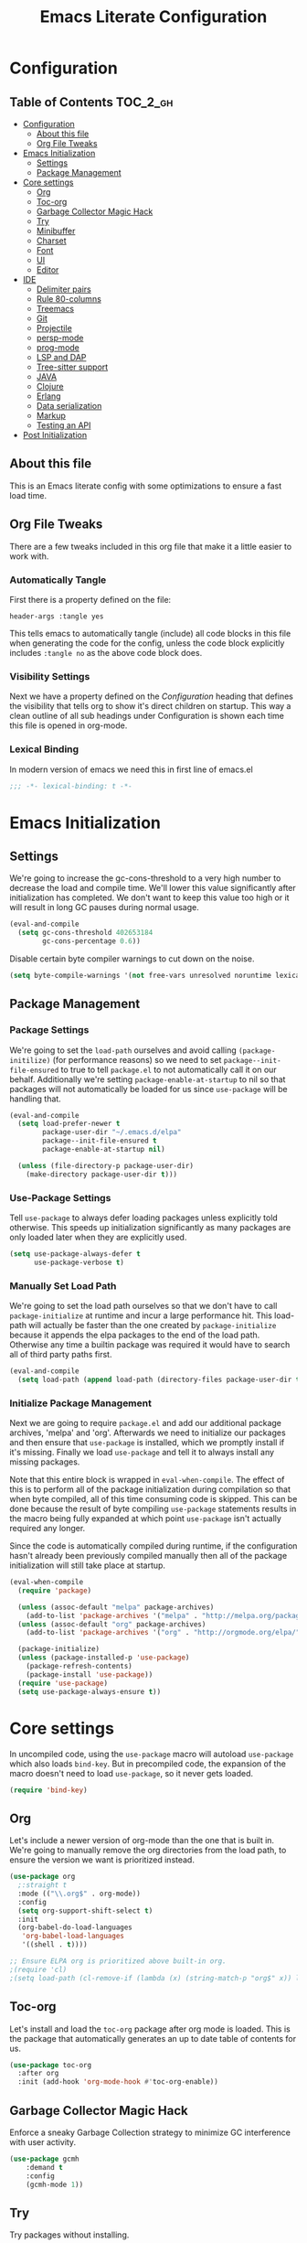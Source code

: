 #+TITLE: Emacs Literate Configuration
#+PROPERTY: header-args :tangle yes

* Configuration
:PROPERTIES:
:VISIBILITY: children
:END:

** Table of Contents                                               :TOC_2_gh:
- [[#configuration][Configuration]]
  - [[#about-this-file][About this file]]
  - [[#org-file-tweaks][Org File Tweaks]]
- [[#emacs-initialization][Emacs Initialization]]
  - [[#settings][Settings]]
  - [[#package-management][Package Management]]
- [[#core-settings][Core settings]]
  - [[#org][Org]]
  - [[#toc-org][Toc-org]]
  - [[#garbage-collector-magic-hack][Garbage Collector Magic Hack]]
  - [[#try][Try]]
  - [[#minibuffer][Minibuffer]]
  - [[#charset][Charset]]
  - [[#font][Font]]
  - [[#ui][UI]]
  - [[#editor][Editor]]
- [[#ide][IDE]]
  - [[#delimiter-pairs][Delimiter pairs]]
  - [[#rule-80-columns][Rule 80-columns]]
  - [[#treemacs][Treemacs]]
  - [[#git][Git]]
  - [[#projectile][Projectile]]
  - [[#persp-mode][persp-mode]]
  - [[#prog-mode][prog-mode]]
  - [[#lsp-and-dap][LSP and DAP]]
  - [[#tree-sitter-support][Tree-sitter support]]
  - [[#java][JAVA]]
  - [[#clojure][Clojure]]
  - [[#erlang][Erlang]]
  - [[#data-serialization][Data serialization]]
  - [[#markup][Markup]]
  - [[#testing-an-api][Testing an API]]
- [[#post-initialization][Post Initialization]]

** About this file
This is an Emacs literate config with some optimizations to ensure a fast load time.

** Org File Tweaks
There are a few tweaks included in this org file that make it a little easier to work with.

*** Automatically Tangle
First there is a property defined on the file:

#+begin_src :tangle no
header-args :tangle yes
#+end_src

This tells emacs to automatically tangle (include) all code blocks in this file when
generating the code for the config, unless the code block explicitly includes
=:tangle no= as the above code block does.

*** Visibility Settings
Next we have a property defined on the [[Configuration][Configuration]] heading that defines the visibility
that tells org to show it's direct children on startup. This way a clean outline of all
sub headings under Configuration is shown each time this file is opened in org-mode.

*** Lexical Binding
In modern version of emacs we need this in first line of emacs.el

#+begin_src emacs-lisp
  ;;; -*- lexical-binding: t -*-
#+end_src

* Emacs Initialization

** Settings
We're going to increase the gc-cons-threshold to a very high number to decrease the load and compile time.
We'll lower this value significantly after initialization has completed. We don't want to keep this value
too high or it will result in long GC pauses during normal usage.

#+begin_src emacs-lisp
  (eval-and-compile
    (setq gc-cons-threshold 402653184
          gc-cons-percentage 0.6))
#+end_src

Disable certain byte compiler warnings to cut down on the noise.

#+begin_src emacs-lisp
  (setq byte-compile-warnings '(not free-vars unresolved noruntime lexical make-local))
#+end_src

** Package Management

*** Package Settings
We're going to set the =load-path= ourselves and avoid calling =(package-initilize)= (for
performance reasons) so we need to set =package--init-file-ensured= to true to tell =package.el=
to not automatically call it on our behalf. Additionally we're setting
=package-enable-at-startup= to nil so that packages will not automatically be loaded for us since
=use-package= will be handling that.

#+begin_src emacs-lisp
  (eval-and-compile
    (setq load-prefer-newer t
          package-user-dir "~/.emacs.d/elpa"
          package--init-file-ensured t
          package-enable-at-startup nil)

    (unless (file-directory-p package-user-dir)
      (make-directory package-user-dir t)))
#+end_src

*** Use-Package Settings
Tell =use-package= to always defer loading packages unless explicitly told otherwise. This speeds up
initialization significantly as many packages are only loaded later when they are explicitly used.

#+begin_src emacs-lisp
  (setq use-package-always-defer t
        use-package-verbose t)
#+end_src

*** Manually Set Load Path
We're going to set the load path ourselves so that we don't have to call =package-initialize= at
runtime and incur a large performance hit. This load-path will actually be faster than the one
created by =package-initialize= because it appends the elpa packages to the end of the load path.
Otherwise any time a builtin package was required it would have to search all of third party paths
first.

#+begin_src emacs-lisp
  (eval-and-compile
    (setq load-path (append load-path (directory-files package-user-dir t "^[^.]" t))))
#+end_src

*** Initialize Package Management
Next we are going to require =package.el= and add our additional package archives, 'melpa' and 'org'.
Afterwards we need to initialize our packages and then ensure that =use-package= is installed, which
we promptly install if it's missing. Finally we load =use-package= and tell it to always install any
missing packages.

Note that this entire block is wrapped in =eval-when-compile=. The effect of this is to perform all
of the package initialization during compilation so that when byte compiled, all of this time consuming
code is skipped. This can be done because the result of byte compiling =use-package= statements results
in the macro being fully expanded at which point =use-package= isn't actually required any longer.

Since the code is automatically compiled during runtime, if the configuration hasn't already been
previously compiled manually then all of the package initialization will still take place at startup.

#+begin_src emacs-lisp
  (eval-when-compile
    (require 'package)

    (unless (assoc-default "melpa" package-archives)
      (add-to-list 'package-archives '("melpa" . "http://melpa.org/packages/") t))
    (unless (assoc-default "org" package-archives)
      (add-to-list 'package-archives '("org" . "http://orgmode.org/elpa/") t))

    (package-initialize)
    (unless (package-installed-p 'use-package)
      (package-refresh-contents)
      (package-install 'use-package))
    (require 'use-package)
    (setq use-package-always-ensure t))
#+end_src

* Core settings
In uncompiled code, using the =use-package= macro will autoload =use-package= which also loads =bind-key=.
But in precompiled code, the expansion of the macro doesn't need to load =use-package=, so it never gets loaded.

#+begin_src emacs-lisp
  (require 'bind-key)
#+end_src

** Org
Let's include a newer version of org-mode than the one that is built in. We're going
to manually remove the org directories from the load path, to ensure the version we
want is prioritized instead.

#+begin_src emacs-lisp
  (use-package org
    ;:straight t
    :mode (("\\.org$" . org-mode))
    :config
    (setq org-support-shift-select t)
    :init
    (org-babel-do-load-languages
     'org-babel-load-languages
     '((shell . t))))

  ;; Ensure ELPA org is prioritized above built-in org.
  ;(require 'cl)
  ;(setq load-path (cl-remove-if (lambda (x) (string-match-p "org$" x)) load-path))
#+end_src

** Toc-org
Let's install and load the =toc-org= package after org mode is loaded. This is the
package that automatically generates an up to date table of contents for us.

#+begin_src emacs-lisp
  (use-package toc-org
    :after org
    :init (add-hook 'org-mode-hook #'toc-org-enable))
#+end_src

** Garbage Collector Magic Hack
Enforce a sneaky Garbage Collection strategy to minimize GC interference with user activity.

#+begin_src emacs-lisp
  (use-package gcmh
      :demand t
      :config
      (gcmh-mode 1))
#+end_src

** Try
Try packages without installing.

#+begin_src emacs-lisp
  (use-package try :defer t)
#+end_src

To try out a package we can run
=M-x try RET some-package=
Or if we want to try out some package from the web
=M-x try RET https://url.com/to/some/file.el=

** Minibuffer
An alternative interface for M-x with prioritizing most-used commands in the completion list.

#+begin_src emacs-lisp
  (use-package amx)
#+end_src

Ivy is generic completion frontend that's just awesome! It is lightweight without
sacrificing functionality, and allows you to maintain the minimalist design of emacs.

#+begin_src emacs-lisp
  (use-package ivy
    :custom
    (ivy-height 15)                                  ; slightly longer ivy completions list
    (ivy-wrap t)                                     ; wrap around at end of completions list
    (ivy-fixed-height-minibuffer t)                  ; use consistent height for ivy
    (projectile-completion-system 'ivy)              ; use ivy for projectile
    (ivy-initial-inputs-alist nil)                   ; don't use ^ as initial input
    (ivy-format-function #'ivy-format-function-line) ; highlight til EOL
    (ivy-use-virtual-buffers nil)                    ; dont' show recent files in switch-buffer
    (ivy-virtual-abbreviate 'full)                   ; show full path if showing virtual buffer
    (ivy-magic-slash-non-match-action nil)           ; disable magic slash on non-match
    (ivy-on-del-error-function nil)                  ; don't quit minibuffer on delete-error
    (ivy-use-selectable-prompt t)                    ; allow input prompt value to be selectable
    :bind
    ("C-x C-r" . ivy-resume)
    :config
    (ivy-mode 1)
    (define-key read-expression-map (kbd "C-r") 'counsel-expression-history))
#+end_src

Counsel allows us to utilize ivy by replacing many built-in and common functions
with richer versions.

#+begin_src emacs-lisp
  (defun +ivy-recentf-transformer (str)
    "Dim recentf entries that are not in the current project of the buffer you
    started `counsel-recentf' from. Also uses `abbreviate-file-name'."
    (let ((str (abbreviate-file-name str)))
      (if (file-in-directory-p str (bmacs-project-root))
          str
        (propertize str 'face 'ivy-virtual))))

  (use-package counsel
    :demand t
    :bind
    (([remap apropos] . counsel-apropos)
     ([remap bookmark-jump] . counsel-bookmark)
     ([remap describe-face] . counsel-describe-face)
     ([remap describe-function] . counsel-describe-function)
     ([remap describe-variable] . counsel-describe-variable)
     ([remap execute-extended-command] . counsel-M-x)
     ([remap find-file] . counsel-find-file)
     ([remap find-library] . counsel-find-library)
     ([remap info-lookup-symbol] . counsel-info-lookup-symbol)
     ([remap imenu] . counsel-imenu)
     ([remap recentf-open-files] . counsel-recentf)
     ([remap org-capture] . counsel-org-capture)
     ([remap swiper] . counsel-grep-or-swiper))
    :config
    (setq counsel-find-file-ignore-regexp "\\(?:^[#.]\\)\\|\\(?:[#~]$\\)\\|\\(?:^Icon?\\)"
          ;; Add smart-casing and compressed archive searching (-zS) to default
          ;; command arguments:
          counsel-rg-base-command "rg -zS --no-heading --line-number --color never %s ."
          counsel-ag-base-command "ag -zS --nocolor --nogroup %s"
          counsel-pt-base-command "pt -zS --nocolor --nogroup -e %s")

    (ivy-configure #'counsel-recentf
      :display-transformer-fn #'+ivy-recentf-transformer)
    (counsel-mode))
#+end_src

Swiper is an awesome searching utility with a quick preview.

#+begin_src emacs-lisp
  (use-package swiper
    :commands (swiper swiper-all)
    :bind ("C-s" . swiper))
#+end_src

** Charset
Set UTF-8 as the default charset.

#+begin_src emacs-lisp
  (when (fboundp 'set-charset-priority)
    (set-charset-priority 'unicode))
  (set-language-environment 'UTF-8)
  (setq-default buffer-file-coding-system 'utf-8)
  (setq-default coding-system-for-read 'utf-8)
  (prefer-coding-system 'utf-8)
  (set-terminal-coding-system 'utf-8)
  (set-keyboard-coding-system 'utf-8)
  (set-selection-coding-system 'utf-8)
  (setq locale-coding-system 'utf-8
        file-name-coding-system 'utf-8)
#+end_src

** Font
It would be possible to specify alternative fonts in case the main one is unavailable.
But it is better to know about the problem right away.

#+begin_src emacs-lisp
  (when (member "DejaVu Sans Mono" (font-family-list))
    (set-face-attribute 'default nil :font "DejaVu Sans Mono" :height 140))
#+end_src

** UI
Install, and enable monokai. Nice color scheme for focused work.

#+begin_src emacs-lisp
  (use-package monokai-pro-theme
    :demand t
    :config
    (load-theme 'monokai-pro t))
#+end_src

Maximize frame on start-up

#+begin_src emacs-lisp
  (add-to-list 'default-frame-alist '(fullscreen . maximized))
#+end_src

Display the name of the current buffer in the title bar.

#+begin_src emacs-lisp
  (setq frame-title-format "GNU Emacs: %b")
#+end_src

Disable GUI components.

#+begin_src emacs-lisp
  (menu-bar-mode -1)
  (tool-bar-mode -1)
  (scroll-bar-mode -1)
  (setq use-dialog-box nil
        ring-bell-function 'ignore)
#+end_src

Inhibit startup/splash screen.

#+begin_src emacs-lisp
  (setq inhibit-splash-screen t
        ingibit-startup-message t)
#+end_src

Kill scratch buffer on startup.

#+begin_src emacs-lisp
  (kill-buffer "*scratch*")
#+end_src

Disable auto saves and backups.

#+begin_src emacs-lisp
  (setq make-backup-files nil
        auto-save-list-file-name nil
        auto-save-default nil)
#+end_src

Scrolling settings.

#+begin_src emacs-lisp
  (setq scroll-step 1
        scroll-margin 10
        scroll-conservatively 10000
        auto-window-vscroll nil)
#+end_src

Display file size/time in mode-line

#+begin_src emacs-lisp
  (setq display-time-24hr-format t)
  (display-time-mode t)
  (size-indication-mode t)
#+end_src

Fringe settings

#+begin_src emacs-lisp
  (fringe-mode '(8 . 0))
  (setq-default indicate-empty-lines t)
  (setq-default indicate-buffer-boundaries 'left)
#+end_src

Short messages in minibuffer.

#+begin_src emacs-lisp
  (defalias 'yes-or-no-p 'y-or-n-p)
#+end_src

Highlight search results.

#+begin_src emacs-lisp
  (setq search-highlight t
        query-replace-highlight t
        mouse-sel-retain-highlight t)
#+end_src

** Editor
Russian hotkeys.

#+begin_src emacs-lisp
  (defun custom/reverse-input-method (input-method)
    "Build the reverse mapping of single letters from INPUT-METHOD."
    (interactive
     (list (read-input-method-name "Use input method (default current): ")))
    (if (and input-method (symbolp input-method))
        (setq input-method (symbol-name input-method)))
    (let ((current current-input-method)
          (modifiers '(nil (control) (meta) (control meta))))
      (when input-method
        (activate-input-method input-method))
      (when (and current-input-method quail-keyboard-layout)
        (dolist (map (cdr (quail-map)))
          (let* ((to (car map))
                 (from (quail-get-translation
                        (cadr map) (char-to-string to) 1)))
            (when (and (characterp from) (characterp to))
              (dolist (mod modifiers)
                (define-key local-function-key-map
                  (vector (append mod (list from)))
                  (vector (append mod (list to)))))))))
      (when input-method
        (activate-input-method current))))

  (custom/reverse-input-method 'russian-computer)
#+end_src

Move lines up and down. Duplicate line.

#+begin_src emacs-lisp
  ;; Move line up.
  (defun move-line-up ()
    (interactive)
    (transpose-lines 1)
    (forward-line -2))

  (global-unset-key (kbd "C-S-<up>"))
  (global-set-key (kbd "C-S-<up>") 'move-line-up)

  ;; Move line down.
  (defun move-line-down ()
    (interactive)
    (forward-line 1)
    (transpose-lines 1)
    (forward-line -1))
  
  (global-unset-key (kbd "C-S-<down>"))
  (global-set-key (kbd "C-S-<down>") 'move-line-down)

  ;; Duplicate line.
  (defun duplicate-line()
    (interactive)
    (move-beginning-of-line 1)
    (kill-line)
    (yank)
    (open-line 1)
    (forward-line 1)
    (yank))
  (global-unset-key (kbd "C-S-d"))
  (global-set-key (kbd "C-S-d") 'duplicate-line)
#+end_src

Text scale.

#+begin_src emacs-lisp
  (global-unset-key (kbd "C--"))
  (global-set-key (kbd "C-+") 'text-scale-increase)
  (global-set-key (kbd "C--") 'text-scale-decrease)
#+end_src

Easy transition between windows: M-arrow-keys

#+begin_src emacs-lisp
  (if (equal nil (equal major-mode 'org-mode))
      (windmove-default-keybindings 'meta))
#+end_src

Resize windows.

#+begin_src emacs-lisp
  (global-unset-key (kbd "M-S-<left>"))
  (global-unset-key (kbd "M-S-<right>"))
  (global-unset-key (kbd "M-S-<down>"))
  (global-unset-key (kbd "S-M-<up>"))
  (global-set-key (kbd "S-M-<left>") 'shrink-window-horizontally)
  (global-set-key (kbd "S-M-<right>") 'enlarge-window-horizontally)
  (global-set-key (kbd "S-M-<down>") 'enlarge-window)
  (global-set-key (kbd "S-M-<up>") 'shrink-window)
#+end_src

Buffers, tubs and windows.

#+begin_src emacs-lisp
  (global-unset-key (kbd "C-<next>"))
  (global-unset-key (kbd "C-<prior>"))
  (global-set-key (kbd "C-<next>") 'next-buffer)
  (global-set-key (kbd "C-<prior>") 'previous-buffer)
#+end_src

Enable line numbers.

#+begin_src emacs-lisp
  (global-display-line-numbers-mode)
#+end_src

Large file handling.

#+begin_src emacs-lisp
  (defvar custom-large-file-size 1
    "Size (in MB) above which the user will be prompted to open the file literally
  to avoid performance issues. Opening literally means that no major or minor
  modes are active and the buffer is read-only.")

  (defvar custom-large-file-modes-list
    '(archive-mode tar-mode jka-compr git-commit-mode image-mode
      doc-view-mode doc-view-mode-maybe ebrowse-tree-mode pdf-view-mode)
    "Major modes that `custom/check-large-file' will ignore.")

  (defun custom/check-large-file ()
    "Check if the buffer's file is large (see `custom-large-file-size'). If so, ask
  for confirmation to open it literally (read-only, disabled undo and in
  fundamental-mode) for performance sake."
    (let* ((filename (buffer-file-name))
           (size (nth 7 (file-attributes filename))))
      (when (and (not (memq major-mode custom-large-file-modes-list))
                 size (> size (* 1024 1024 custom-large-file-size))
                 (y-or-n-p
                  (format (concat "%s is a large file, open literally to "
                                  "avoid performance issues?")
                          (file-relative-name filename))))
        (setq buffer-read-only t)
        (buffer-disable-undo)
        (fundamental-mode))))

  (add-hook 'find-file-hook #'custom/check-large-file)
#+end_src

* IDE

** Delimiter pairs
Auto-close delimiters and blocks as you type.

#+begin_src emacs-lisp
  (use-package smartparens
    :demand t
    :bind (("C-M-f" . sp-forward-sexp)
           ("C-M-b" . sp-backward-sexp)
           ("C-M-d" . sp-down-sexp)
           ("C-M-u" . sp-backward-up-sexp)
           ("C-M-a" . sp-beginning-of-sexp)
           ("C-M-e" . sp-end-of-sexp)
           ("C-M-n" . sp-next-sexp)
           ("C-M-p" . sp-previous-sexp)
           ("C-M-k" . sp-kill-sexp)
           ("C-M-w" . sp-copy-sexp)
           ("C-M-[" . sp-backward-unwrap-sexp))
    :config
    (require 'smartparens-config)

    (sp-local-pair '(xml-mode nxml-mode php-mode) "<!--" "-->"
                   :post-handlers '(("| " "SPC")))

    (sp-local-pair '(clojure-mode lisp-mode) "'" nil
                   :actions nil)

    ;; disable global pairing for `
    (sp-pair "`" nil :actions :rem))
#+end_src

Easily distinguish the delimiter pairs using colors especially in lisp modes.

#+begin_src emacs-lisp
  (use-package rainbow-delimiters
    :commands rainbow-delimiters-mode
    :custom (rainbow-delimiters-max-face-count 3))
#+end_src

** Rule 80-columns
Highlight text that extends beyond a 80-column.

#+begin_src emacs-lisp
  (use-package column-enforce-mode
    :commands column-enforce-mode
    :hook (prog-mode . column-enforce-mode)
    :custom (column-enforce-comments nil))
#+end_src

** Treemacs
Tree layout file explorer.

#+begin_src emacs-lisp
  (use-package treemacs
    :ensure t
    :defer t
    :init
    (with-eval-after-load 'winum
      (define-key winum-keymap (kbd "M-0") #'treemacs-select-window))
    :config
    (progn
      (setq treemacs-collapse-dirs                   (if treemacs-python-executable 3 0)
            treemacs-deferred-git-apply-delay        0.5
            treemacs-directory-name-transformer      #'identity
            treemacs-display-in-side-window          t
            treemacs-eldoc-display                   'simple
            treemacs-file-event-delay                2000
            treemacs-file-extension-regex            treemacs-last-period-regex-value
            treemacs-file-follow-delay               0.2
            treemacs-file-name-transformer           #'identity
            treemacs-follow-after-init               t
            treemacs-expand-after-init               t
            treemacs-find-workspace-method           'find-for-file-or-pick-first
            treemacs-git-command-pipe                ""
            treemacs-goto-tag-strategy               'refetch-index
            treemacs-header-scroll-indicators        '(nil . "^^^^^^")
            treemacs-hide-dot-git-directory          t
            treemacs-indentation                     2
            treemacs-indentation-string              " "
            treemacs-is-never-other-window           nil
            treemacs-max-git-entries                 5000
            treemacs-missing-project-action          'ask
            treemacs-move-forward-on-expand          nil
            treemacs-no-png-images                   nil
            treemacs-no-delete-other-windows         t
            treemacs-project-follow-cleanup          nil
            treemacs-persist-file                    (expand-file-name ".cache/treemacs-persist" user-emacs-directory)
            treemacs-position                        'left
            treemacs-read-string-input               'from-child-frame
            treemacs-recenter-distance               0.1
            treemacs-recenter-after-file-follow      nil
            treemacs-recenter-after-tag-follow       nil
            treemacs-recenter-after-project-jump     'always
            treemacs-recenter-after-project-expand   'on-distance
            treemacs-litter-directories              '("/node_modules" "/.venv" "/.cask")
            treemacs-show-cursor                     nil
            treemacs-show-hidden-files               t
            treemacs-silent-filewatch                nil
            treemacs-silent-refresh                  nil
            treemacs-sorting                         'alphabetic-asc
            treemacs-select-when-already-in-treemacs 'move-back
            treemacs-space-between-root-nodes        t
            treemacs-tag-follow-cleanup              t
            treemacs-tag-follow-delay                1.5
            treemacs-text-scale                      nil
            treemacs-user-mode-line-format           nil
            treemacs-user-header-line-format         nil
            treemacs-wide-toggle-width               70
            treemacs-width                           35
            treemacs-width-increment                 1
            treemacs-width-is-initially-locked       t
            treemacs-workspace-switch-cleanup        nil)

      ;; The default width and height of the icons is 22 pixels. If you are
      ;; using a Hi-DPI display, uncomment this to double the icon size.
      ;;(treemacs-resize-icons 44)

      (treemacs-follow-mode t)
      (treemacs-filewatch-mode t)
      (treemacs-fringe-indicator-mode 'always)
      ;(when treemacs-python-executable
      ;  (treemacs-git-commit-diff-mode t))

      (pcase (cons (not (null (executable-find "git")))
                   (not (null treemacs-python-executable)))
        (`(t . t)
         (treemacs-git-mode 'deferred))
        (`(t . _)
         (treemacs-git-mode 'simple)))

      (treemacs-hide-gitignored-files-mode nil))
    :bind
    (:map global-map
          ("<f8>"      . treemacs)
          ("M-0"       . treemacs-select-window)
          ("C-x t 1"   . treemacs-delete-other-windows)
          ("C-x t t"   . treemacs)
          ("C-x t d"   . treemacs-select-directory)
          ("C-x t B"   . treemacs-bookmark)
          ("C-x t C-t" . treemacs-find-file)
          ("C-x t M-t" . treemacs-find-tag)))

  (use-package treemacs-projectile
    :after (treemacs projectile)
    :ensure t)

  (use-package treemacs-magit
    :after (treemacs magit)
    :ensure t)

  (use-package treemacs-persp
    :after (treemacs persp-mode)
    :ensure t
    :config (treemacs-set-scope-type 'Perspectives))
#+end_src

** Git

#+begin_src emacs-lisp
  (use-package git-modes :defer t)

  (use-package magit
    :custom
    (magit-clone-default-directory (expand-file-name "~/reps/"))
    (magit-completing-read-function 'ivy-completing-read "Force Ivy usage.")
    :bind
    (:map mode-specific-map
          :prefix-map magit-prefix-map
          :prefix "m"
          (("a" . magit-stage-file) ; the closest analog to git add
           ("b" . magit-blame)
           ("B" . magit-branch)
           ("c" . magit-checkout)
           ("C" . magit-commit)
           ("d" . magit-diff)
           ("D" . magit-discard)
           ("f" . magit-fetch)
           ("g" . vc-git-grep)
           ("G" . magit-gitignore)
           ("i" . magit-init)
           ("l" . magit-log)
           ("m" . magit)
           ("M" . magit-merge)
           ("n" . magit-notes-edit)
           ("p" . magit-pull-branch)
           ("P" . magit-push-current)
           ("r" . magit-reset)
           ("R" . magit-rebase)
           ("s" . magit-status)
           ("S" . magit-stash)
           ("t" . magit-tag)
           ("T" . magit-tag-delete)
           ("u" . magit-unstage)
           ("U" . magit-update-index))))

  (use-package forge
    :defer t
    :after magit)

  (use-package git-timemachine :defer t)

  (use-package diff-hl
    :hook
    ((magit-post-refresh . diff-hl-magit-post-refresh)
     (prog-mode . diff-hl-mode)
     (org-mode . diff-hl-mode)
     (dired-mode . diff-hl-dired-mode)))

  (use-package magit-popup)
#+end_src

** Projectile
Projectile is a quick and easy project management package.

#+begin_src emacs-lisp
  (use-package projectile
    :ensure t
    :bind
    (("C-c k" . #'projectile-kill-buffers)
     ("C-c M" . #'projectile-compile-project)
     (:map mode-specific-map ("p" . projectile-command-map)))
    :init
    (setq projectile-indexing-method 'alien
          projectile-globally-ignored-file-suffixes '(".elc" ".pyc" ".o" ".class"))
    :custom
    (projectile-project-root-files-functions
     '(projectile-root-local
       projectile-root-top-down
       projectile-root-bottom-up
       projectile-root-top-down-recurring))
    (projectile-completion-system 'ivy))

  (defun +ivy-projectile-find-file-transformer (str)
    "Highlight entries that have been visited. This is the opposite
    of `counsel-projectile-find-file'."
    (cond ((get-file-buffer (projectile-expand-root str))
           (propertize str 'face '(:weight ultra-bold :slant italic)))
          (t str)))

  (use-package counsel-projectile
    :commands (counsel-projectile-find-file counsel-projectile-find-dir
               counsel-projectile-switch-to-buffer counsel-projectile-grep
               counsel-projectile-ag counsel-projectile-switch-project)
    :after counsel projectile
    :bind
    (([remap projectile-find-file] . counsel-projectile-find-file)
     ([remap projectile-find-dir] . counsel-projectile-find-dir)
     ([remap projectile-switch-to-buffer] . counsel-projectile-switch-to-buffer)
     ([remap projectile-grep] . counsel-projectile-grep)
     ([remap projectile-ag] . counsel-projectile-ag)
     ([remap projectile-switch-project] . counsel-projectile-switch-project))
    ("C-S-SPC" . counsel-projectile-switch-project)
    :config
    (ivy-configure #'counsel-projectile-find-file
      :display-transformer-fn #'+ivy-projectile-find-file-transformer)
    (counsel-projectile-mode))
#+end_src

** persp-mode
Allows for creation of isolated workspaces

#+begin_src emacs-lisp
  (defvar +workspaces-last-persp nil
    "A variable that contains the last accessed perspective")

  (defun +workspace-exists-p (name)
    "Returns t if NAME is the name of an existing workspace."
    (when (symbolp name)
      (setq name (symbol-name name)))
    (unless (stringp name)
      (error "Expected a string, got a %s" (type-of name)))
    (member name (persp-names-current-frame-fast-ordered)))

  (defun +workspace-switch-last ()
    "Switches to the last workspace"
    (interactive)
    (if (+workspace-exists-p +workspaces-last-persp)
        (persp-switch +workspaces-last-persp)
      (error "No previous workspace.")))

  (defun +workspace-switch-project ()
    (interactive)
    (ivy-read "Switch to Project Perspective: "
              (if (projectile-project-p)
                  (cons (abbreviate-file-name (projectile-project-root))
                        (projectile-relevant-known-projects))
                projectile-known-projects)
              :action (lambda (project)
                        (persp-switch project)
                        (let ((projectile-completion-system 'ivy))
                          (projectile-switch-project-by-name project)))))

  (use-package persp-mode
    :demand t
    :config
    (setq wg-morph-on nil
          persp-autokill-buffer-on-remove 'kill-weak
          persp-nil-name "nil"
          persp-nil-hidden t
          persp-auto-save-fname "autosave"
          persp-auto-resume-time 1
          persp-auto-save-opt 1)

    (defun +workspaces*track-last-persp (switch-fun &rest args)
      (let ((before-persp (safe-persp-name (get-current-persp)))
            (after-persp (apply switch-fun args)))
        (when (not (string= before-persp after-persp))
          (setq +workspaces-last-persp before-persp))))

    (advice-add #'persp-switch :around #'+workspaces*track-last-persp)

    (persp-mode 1))

  (use-package persp-mode-projectile-bridge
    :config
    (add-hook 'persp-mode-projectile-bridge-mode-hook
              #'(lambda ()
                  (if persp-mode-projectile-bridge-mode
                      (persp-mode-projectile-bridge-find-perspectives-for-all-buffers)
                    (persp-mode-projectile-bridge-kill-perspectives))))
    (persp-mode-projectile-bridge-mode 1))
#+end_src

** prog-mode
Default settings for programming modes.

*** Comments

#+begin_src emacs-lisp
  (defun comment-or-uncomment-region-or-line ()
    "Comments or uncomments the region or
     the current line if there's no active region."
    (interactive)
    (let (beg end)
      (if (region-active-p)
          (setq beg (save-excursion (goto-char (region-beginning)) (line-beginning-position))
                end (save-excursion (goto-char (region-end)) (line-end-position)))
           (setq beg (line-beginning-position)
                 end (line-end-position)))
      (comment-or-uncomment-region beg end)))

  (defun font-lock-comment-annotations ()
    "Highlight a bunch of well known comment annotations.
    This functions should be added to the hooks of major modes for programming."
    (font-lock-add-keywords
     nil '(("\\<\\(\\(FIX\\(ME\\)?\\|TODO\\|OPTIMIZE\\|HACK\\|REFACTOR\\):\\)"
            1 font-lock-warning-face t))))
#+end_src

*** Config

#+begin_src emacs-lisp
  (require 'which-func)

  (defun prog-mode-config ()
    (local-set-key (kbd "C-;") 'comment-or-uncomment-region-or-line)
    (font-lock-comment-annotations)
    ;; Show-paren-mode settings.
    (setq show-paren-style 'parenthesis)
    (show-paren-mode +1)
    ;; Smartparens mode.
    (smartparens-mode +1)
    ;; Enable rainbow delimiters.
    (rainbow-delimiters-mode +1)
    ;; Show function defenition in modeline.
    (setq which-func-unknown "∅")
    (which-function-mode +1)
    ;; Eighty Column Rule.
    (column-enforce-mode +1))

  (add-hook 'prog-mode-hook 'prog-mode-config)
#+end_src

*** Indent settings

#+begin_src emacs-lisp
  (setq-default indent-tabs-mode nil
                tab-width 2
                c-basic-offset 2
                standart-indent 2)
  (add-hook 'prog-mode-hook #'electric-indent-mode)

  (dolist (command '(yank yank-pop))
    (eval `(defadvice ,command (after indent-region activate)
             (and (not current-prefix-arg)
                  (member major-mode '(emacs-lisp-mode lisp-mode
                                                       clojure-mode    scheme-mode
                                                       haskell-mode    ruby-mode
                                                       rspec-mode      python-mode
                                                       c-mode          c++-mode
                                                       objc-mode       latex-mode
                                                       plain-tex-mode))
                  (let ((mark-even-if-inactive transient-mark-mode))
                    (indent-region (region-beginning) (region-end) nil))))))
#+end_src

*** Jump to code
Backup jump to definition functionality with ripgrep (I like this better than ag) backend.
Other tools, such as CIDER or lsp-based, in the xref list take precedence.

#+begin_src emacs-lisp
  (use-package dumb-jump
    :init
    (add-hook 'xref-backend-functions #'dumb-jump-xref-activate)
    (setq xref-show-definitions-function #'xref-show-definitions-completing-read)
    :custom
    (dumb-jump-selector 'ivy))
#+end_src

*** Autocompletion framework

#+begin_src emacs-lisp
  (use-package company
    :bind
    (:map company-active-map
          ("C-n" . company-select-next-or-abort)
          ("C-p" . company-select-previous-or-abort))
    :hook
    (after-init . global-company-mode))

  (use-package company-quickhelp
    :defer t
    :custom
    (company-quickhelp-delay 3)
    (company-quickhelp-mode 1))
#+end_src

*** Checking and linting

#+begin_src emacs-lisp
  (use-package flycheck
    :hook
    (prog-mode . flycheck-mode))
#+end_src

*** Execute code

#+begin_src emacs-lisp
  (use-package quickrun
    :bind ("C-c r" . quickrun))
#+end_src


** LSP and DAP

Enable Language Server Protocol.

#+begin_src emacs-lisp
  (use-package lsp-mode
    :init
    (setq lsp-keymap-prefix "C-c l"
          read-process-output-max (* 1024 1024))  ; 1 mb
    :hook ((clojure-mode . lsp-deferred)
           (clojurescript-mode . lsp-deferred)
           (clojurec-mode . lsp-deferred)
           (erlang-mode . lsp-deferred)
           (python-mode . lsp-deferred)
           (lsp-mode . lsp-enable-which-key-integration))
    :commands (lsp lsp-deferred))

  (use-package lsp-ui
    :ensure t
    :commands lsp-ui-mode)

  (use-package lsp-ivy :commands lsp-ivy-workspace-symbol)

  (use-package lsp-treemacs
    :after (lsp-mode treemacs))
#+end_src

Enable Debug Adapter Protocol.

#+begin_src emacs-lisp
  (use-package dap-mode
    :after lsp-mode
    :config (dap-auto-configure-mode))
#+end_src

** Tree-sitter support
Install multilanguage support using this tutorial
https://cgit.git.savannah.gnu.org/cgit/emacs.git/tree/admin/notes/tree-sitter/starter-guide?h=emacs-29

#+begin_src emacs-lisp
  (use-package treesit
    :ensure nil
    :when (and (fboundp 'treesit-available-p)
               (treesit-available-p))
    :custom (major-mode-remap-alist
             '((c-mode . c-ts-mode)
               (c++-mode . c++-ts-mode)
               (csharp-mode . csharp-ts-mode)
               (conf-toml-mode . toml-ts-mode)
               (javascript-mode . js-ts-mode)
               (js-json-mode . json-ts-mode)
               (html-mode . html-ts-mode)
               (kotlin-mode . kotlin-ts-mode)
               (perl-mode . perl-ts-mode)
               (php-mode . php-ts-mode)
               (python-mode . python-ts-mode)
               (ruby-mode . ruby-ts-mode)
               (scala-mode . scala-ts-mode)
               (typescript-mode . typescript-ts-mode)
               (sh-mode . bash-ts-mode))))
#+end_src

** JAVA

#+begin_src emacs-lisp
  (use-package lsp-java
    :hook (java-mode . lsp-deferred))
#+end_src

** Clojure

#+begin_src emacs-lisp
  (use-package clojure-mode
    :mode "\\.clj$"
    :mode "\\.cljs$")
#+end_src

#+begin_src emacs-lisp
  (use-package cider
    :commands (cider-jack-in cider-mode)
    :bind (("C-c C-j" . cider-jack-in)
           ("C-c C-q" . cider-quit)
           ("C-c M-c" . cider-connect)
           ("C-x C-e" . cider-eval-last-expr)
           ("C-x M-e" . cider-eval-defun-up-to-point)
           ("C-x M-s" . cider-switch-to-repl-buffer)
           ("C-x M-b" . cider-send-ns-to-repl))
    :config
    (setq nrepl-hide-special-buffers t
          cider-repl-use-pretty-printing t            ; nice pretty printing
          cider-repl-use-clojure-font-lock t          ; nicer font lock in REPL
          cider-repl-result-prefix ";; => "           ; result prefix for the REPL
          cider-repl-wrap-history t                   ; never ending REPL history
          cider-repl-history-size 3000                ; looong history
          cider-show-error-buffer nil                 ; error buffer not popping up
          cider-eldoc-display-for-symbol-at-point nil ; use lsp-mode showing eldoc during symbol at point
          )
    :hook
    ((cider-mode . eldoc-mode) ; eldoc for clojure
     (clojure-mode . subword-mode) ; CamelCase support
     (cider-repl-mode . company-mode) ; company mode for completion
     (cider-mode . company-mode)
     (cider-repl-mode . turn-on-smartparens-strict-mode) ; smartparens
     (cider-mode . turn-on-smartparens-strict-mode)
     (clojure-mode . turn-on-smartparens-strict-mode)))
#+end_src

** Erlang

#+begin_src emacs-lisp
  (use-package erlang
    :defer t
    :config
    (require 'erlang-start))

  (use-package company-erlang
    :hook
    (erlang-mode #'company-erlang-init))
#+end_src

** Data serialization
Maybe we should ditch this block in favor of treesitter...

*** JSON

#+begin_src emacs-lisp
  (use-package json-mode
    ;:straight t
    :mode "\\.json\\'"
    :config
    (add-hook 'json-mode #'smartparens-mode))
#+end_src

*** YAML

#+begin_src emacs-lisp
  (use-package yaml-mode
    ;:straight t
    :mode "\\.yml\\'"
    :hook (yaml-mode . smartparens-mode)
    :config
    (add-to-list 'auto-mode-alist '("\\.yml\\'" . yaml-mode)))
#+end_src

*** CSV

#+begin_src emacs-lisp
  (use-package csv-mode
    :ensure t
    :mode
    (("\\.[Cc][Ss][Vv]\\'" . csv-mode)))
#+end_src

** Markup

#+begin_src emacs-lisp
  (use-package markdown-mode
    :ensure t
    :ensure-system-package markdown
    :mode (("\\`README\\.md\\'" . gfm-mode)
           ("\\.md\\'"          . markdown-mode)
           ("\\.markdown\\'"    . markdown-mode))
    :custom
    (markdown-fontify-code-blocks-natively t)
    (markdown-command "markdown"))
#+end_src

** Testing an API

#+begin_src emacs-lisp
  (use-package restclient
    :ensure t
    :mode (("\\.http\\'" . restclient-mode)))
#+end_src

Provides org-babel support for restclient
#+begin_src emacs-lisp
  (use-package ob-restclient
    :ensure t
    :after restclient org)
#+end_src

* Post Initialization
Let's lower our GC thresholds back down to a sane level.

#+begin_src emacs-lisp
  (setq gc-cons-threshold (* 100 1024 1024) ; needs for lsp
        gc-cons-percentage 0.1)
#+end_src
